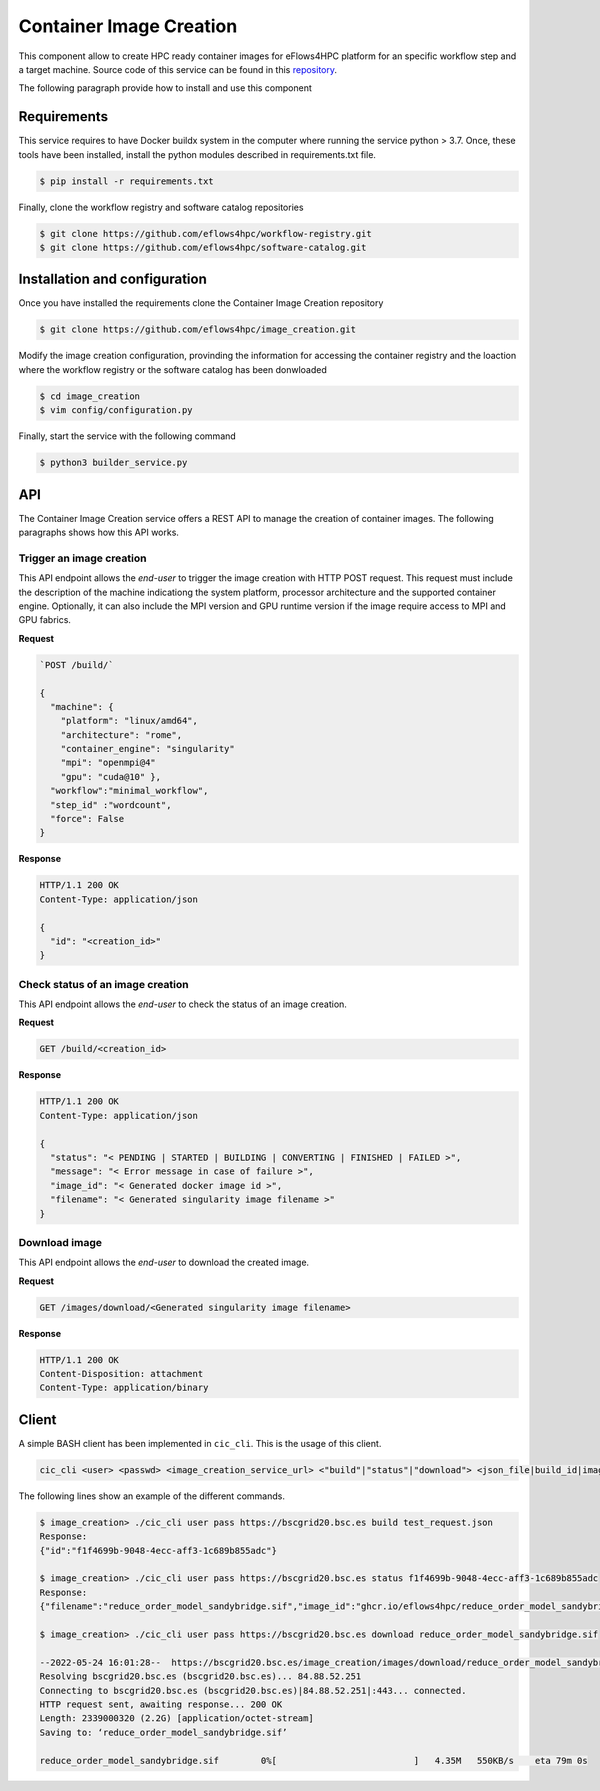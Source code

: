Container Image Creation
========================
This component allow to create HPC ready container images for eFlows4HPC platform for an specific workflow step and a target machine. Source code of this service can be found in this repository_.

The following paragraph provide how to install and use this component

Requirements
------------

This service requires to have Docker buildx system in the computer where running the service python > 3.7. Once, these tools have been installed, install the python modules described in requirements.txt file.

.. code:: bash

   $ pip install -r requirements.txt


Finally, clone the workflow registry and software catalog repositories

.. code:: bash

   $ git clone https://github.com/eflows4hpc/workflow-registry.git
   $ git clone https://github.com/eflows4hpc/software-catalog.git



Installation and configuration
------------------------------

Once you have installed the requirements clone the Container Image Creation repository

.. code:: bash

   $ git clone https://github.com/eflows4hpc/image_creation.git


Modify the image creation configuration, provinding the information for accessing the container registry and the loaction where the workflow registry or the software catalog has been donwloaded

.. code:: bash

   $ cd image_creation
   $ vim config/configuration.py


Finally, start the service with the following command

.. code:: bash

   $ python3 builder_service.py



API
---

The Container Image Creation service offers a REST API to manage the creation of container images. The following paragraphs shows how this API works.


Trigger an image creation
`````````````````````````
This API endpoint allows the *end-user* to trigger the image creation with HTTP POST request. This request must include the description of the machine indicationg the system platform, processor architecture and the supported container engine. Optionally, it can also include the MPI version and GPU runtime version if the image require access to MPI and GPU fabrics.

**Request**

.. code:: bash

  `POST /build/`

  {
    "machine": {
      "platform": "linux/amd64",
      "architecture": "rome",
      "container_engine": "singularity"
      "mpi": "openmpi@4"
      "gpu": "cuda@10" },
    "workflow":"minimal_workflow",
    "step_id" :"wordcount",
    "force": False
  }


**Response**

.. code:: bash

  HTTP/1.1 200 OK
  Content-Type: application/json

  {
    "id": "<creation_id>"
  }


Check status of an image creation
`````````````````````````````````
This API endpoint allows the *end-user* to check the status of an image creation.

**Request**

.. code:: bash

  GET /build/<creation_id>


**Response**

.. code:: bash

  HTTP/1.1 200 OK
  Content-Type: application/json

  {
    "status": "< PENDING | STARTED | BUILDING | CONVERTING | FINISHED | FAILED >",
    "message": "< Error message in case of failure >",
    "image_id": "< Generated docker image id >",
    "filename": "< Generated singularity image filename >"
  }


Download image
``````````````
This API endpoint allows the *end-user* to download the created image.

**Request**

.. code:: bash

  GET /images/download/<Generated singularity image filename>

**Response**

.. code:: bash

  HTTP/1.1 200 OK
  Content-Disposition: attachment
  Content-Type: application/binary


Client
------

A simple BASH client has been implemented in ``cic_cli``. This is the usage of this client.

.. code:: bash

  cic_cli <user> <passwd> <image_creation_service_url> <"build"|"status"|"download"> <json_file|build_id|image_name>


The following lines show an example of the different commands.

.. code:: bash

  $ image_creation> ./cic_cli user pass https://bscgrid20.bsc.es build test_request.json
  Response:
  {"id":"f1f4699b-9048-4ecc-aff3-1c689b855adc"}

  $ image_creation> ./cic_cli user pass https://bscgrid20.bsc.es status f1f4699b-9048-4ecc-aff3-1c689b855adc
  Response:
  {"filename":"reduce_order_model_sandybridge.sif","image_id":"ghcr.io/eflows4hpc/reduce_order_model_sandybridge","message":null,"status":"FINISHED"}

  $ image_creation> ./cic_cli user pass https://bscgrid20.bsc.es download reduce_order_model_sandybridge.sif

  --2022-05-24 16:01:28--  https://bscgrid20.bsc.es/image_creation/images/download/reduce_order_model_sandybridge.sif
  Resolving bscgrid20.bsc.es (bscgrid20.bsc.es)... 84.88.52.251
  Connecting to bscgrid20.bsc.es (bscgrid20.bsc.es)|84.88.52.251|:443... connected.
  HTTP request sent, awaiting response... 200 OK
  Length: 2339000320 (2.2G) [application/octet-stream]
  Saving to: ‘reduce_order_model_sandybridge.sif’

  reduce_order_model_sandybridge.sif        0%[                          ]   4.35M   550KB/s    eta 79m 0s


.. _repository: https://github.com/eflows4hpc/image_creation
